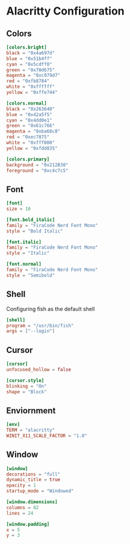

* Alacritty Configuration
** Colors
#+begin_src toml :tangle ./alacritty.toml
  [colors.bright]
  black = "0x4a697d"
  blue = "0x51b4ff"
  cyan = "0x5cdff0"
  green = "0x70d675"
  magenta = "0xc979d7"
  red = "0xfb8784"
  white = "0xffffff"
  yellow = "0xffe744"

  [colors.normal]
  black = "0x263640"
  blue = "0x42a5f5"
  cyan = "0x4dd0e1"
  green = "0x61c766"
  magenta = "0xba68c8"
  red = "0xec7875"
  white = "0xfff000"
  yellow = "0xfdd835"

  [colors.primary]
  background = "0x212B30"
  foreground = "0xc4c7c5"
#+end_src

** Font
#+begin_src toml :tangle ./alacritty.toml
  [font]
  size = 10	

  [font.bold_italic]
  family = "FiraCode Nerd Font Mono"
  style = "Bold Italic"

  [font.italic]
  family = "FiraCode Nerd Font Mono"
  style = "Italic"

  [font.normal]
  family = "FiraCode Nerd Font Mono"
  style = "Semibold"
#+end_src

** Shell
Configuring fish as the default shell
#+begin_src toml :tangle ./alacritty.toml
  [shell]
  program = "/usr/bin/fish"
  args = ["--login"]
#+end_src

** Cursor
#+begin_src toml :tangle ./alacritty.toml
  [cursor]
  unfocused_hollow = false

  [cursor.style]
  blinking = "On"
  shape = "Block"
#+end_src 

** Enviornment
#+begin_src toml :tangle ./alacritty.toml
  [env]
  TERM = "alacritty"
  WINIT_X11_SCALE_FACTOR = "1.0"
#+end_src

** Window
#+begin_src toml :tangle ./alacritty.toml
  [window]
  decorations = "full"
  dynamic_title = true
  opacity = 1
  startup_mode = "Windowed"

  [window.dimensions]
  columns = 82
  lines = 24

  [window.padding]
  x = 5
  y = 3
#+end_src
